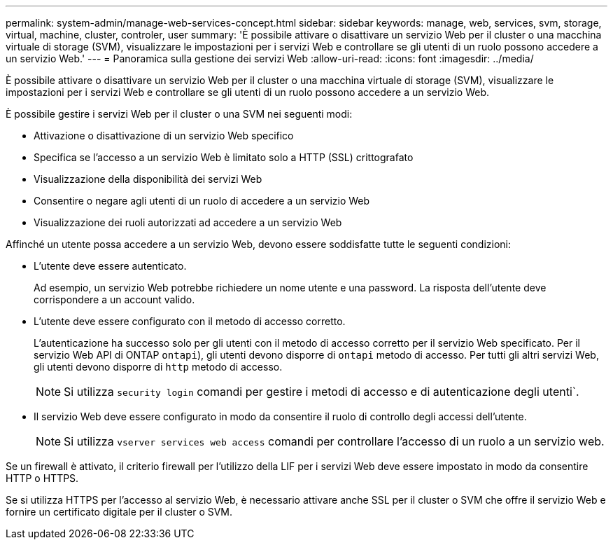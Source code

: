---
permalink: system-admin/manage-web-services-concept.html 
sidebar: sidebar 
keywords: manage, web, services, svm, storage, virtual, machine, cluster, controler, user 
summary: 'È possibile attivare o disattivare un servizio Web per il cluster o una macchina virtuale di storage (SVM), visualizzare le impostazioni per i servizi Web e controllare se gli utenti di un ruolo possono accedere a un servizio Web.' 
---
= Panoramica sulla gestione dei servizi Web
:allow-uri-read: 
:icons: font
:imagesdir: ../media/


[role="lead"]
È possibile attivare o disattivare un servizio Web per il cluster o una macchina virtuale di storage (SVM), visualizzare le impostazioni per i servizi Web e controllare se gli utenti di un ruolo possono accedere a un servizio Web.

È possibile gestire i servizi Web per il cluster o una SVM nei seguenti modi:

* Attivazione o disattivazione di un servizio Web specifico
* Specifica se l'accesso a un servizio Web è limitato solo a HTTP (SSL) crittografato
* Visualizzazione della disponibilità dei servizi Web
* Consentire o negare agli utenti di un ruolo di accedere a un servizio Web
* Visualizzazione dei ruoli autorizzati ad accedere a un servizio Web


Affinché un utente possa accedere a un servizio Web, devono essere soddisfatte tutte le seguenti condizioni:

* L'utente deve essere autenticato.
+
Ad esempio, un servizio Web potrebbe richiedere un nome utente e una password. La risposta dell'utente deve corrispondere a un account valido.

* L'utente deve essere configurato con il metodo di accesso corretto.
+
L'autenticazione ha successo solo per gli utenti con il metodo di accesso corretto per il servizio Web specificato. Per il servizio Web API di ONTAP  `ontapi`), gli utenti devono disporre di `ontapi` metodo di accesso. Per tutti gli altri servizi Web, gli utenti devono disporre di `http` metodo di accesso.

+
[NOTE]
====
Si utilizza `security login` comandi per gestire i metodi di accesso e di autenticazione degli utenti`.

====
* Il servizio Web deve essere configurato in modo da consentire il ruolo di controllo degli accessi dell'utente.
+
[NOTE]
====
Si utilizza `vserver services web access` comandi per controllare l'accesso di un ruolo a un servizio web.

====


Se un firewall è attivato, il criterio firewall per l'utilizzo della LIF per i servizi Web deve essere impostato in modo da consentire HTTP o HTTPS.

Se si utilizza HTTPS per l'accesso al servizio Web, è necessario attivare anche SSL per il cluster o SVM che offre il servizio Web e fornire un certificato digitale per il cluster o SVM.
